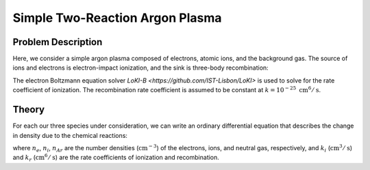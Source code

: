 Simple Two-Reaction Argon Plasma
================================

Problem Description
-------------------

Here, we consider a simple argon plasma composed of electrons, atomic ions, and the background gas.
The source of ions and electrons is electron-impact ionization, and the sink is three-body recombination:

.. math::
    :label: two_reaction_mechanism

    \text{e} + \text{Ar} \to \text{e} + \text{e} + \text{Ar}^{+} 

    \text{e} + \text{Ar}^{+} + \text{Ar} \to \text{Ar} + \text{Ar} 

The electron Boltzmann equation solver `LoKI-B <https://github.com/IST-Lisbon/LoKI>` is used to solve for the rate coefficient of ionization. 
The recombination rate coefficient is assumed to be constant at :math:`k = 10^{-25} \; \text{cm}^6/\text{s}`.

Theory
------

For each our three species under consideration, we can write an ordinary differential equation that describes the change in density due to the chemical reactions:

.. math::
    :label: ODE_system

    \frac{d n_e}{d t} = k_i n_e n_{Ar} - k_r n_e n_i n_{Ar},

    \frac{d n_i}{d t} = k_i n_e n_{Ar} - k_r n_e n_i n_{Ar},
    
    \frac{d n_{Ar}}{d t} = - k_i n_e n_{Ar} + k_r n_e n_i n_{Ar},

where :math:`n_e`, :math:`n_i`, :math:`n_{Ar}` are the number densities (:math:`\text{cm}^{-3}`) of the electrons, ions, and neutral gas, respectively, 
and :math:`k_i` (:math:`\text{cm}^3/\text{s}`) and :math:`k_r` (:math:`\text{cm}^6/\text{s}`) are the rate coefficients of ionization and recombination.




